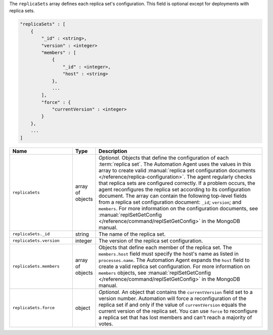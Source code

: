 The ``replicaSets`` array defines each replica set's configuration. This
field is optional except for deployments with replica sets. 

.. code-block:: cfg

   "replicaSets" : [
       {
           "_id" : <string>,
           "version" : <integer>
           "members" : [
               {
                   "_id" : <integer>,
                   "host" : <string>
               },
               ...
           ],
           "force" : {
               "currentVersion" : <integer>
           }
       },
       ...
   ]

.. list-table::
   :widths: 30 10 80
   :header-rows: 1

   * - Name
     - Type
     - Description

   * - ``replicaSets``
     - array of objects
     - *Optional*. Objects that define the configuration of each
       :term:`replica set`. The Automation Agent uses the values in this
       array to create valid :manual:`replica set configuration documents
       </reference/replica-configuration>`. The agent regularly checks
       that replica sets are configured correctly. If a problem occurs,
       the agent reconfigures the replica set according to its
       configuration document. The array can contain the following
       top-level fields from a replica set configuration document:
       ``_id``; ``version``; and ``members``. For more information on the
       configuration documents, see :manual:`replSetGetConfig
       </reference/command/replSetGetConfig>` in the MongoDB manual.

   * - ``replicaSets._id``
     - string
     - The name of the replica set.

   * - ``replicaSets.version``
     - integer
     - The version of the replica set configuration.

   * - ``replicaSets.members``
     - array of objects
     - Objects that define each member of the replica set. The
       ``members.host`` field must specify the host's name as listed in
       ``processes.name``. The Automation Agent expands the ``host`` field
       to create a valid replica set configuration. For more information
       on ``members`` objects, see :manual:`replSetGetConfig
       </reference/command/replSetGetConfig>` in the MongoDB manual.

   * - ``replicaSets.force``
     - object
     - *Optional*. An object that contains the ``currentVersion`` field
       set to a version number. Automation will force a reconfiguration of
       the replica set if and only if the value of ``currentVersion``
       equals the current version of the replica set. You can use
       ``force`` to reconfigure a replica set that has lost members and
       can't reach a majority of votes.
